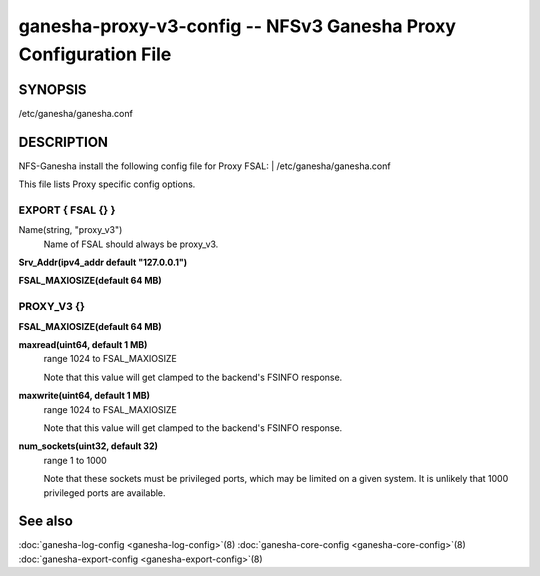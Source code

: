 ===================================================================
ganesha-proxy-v3-config -- NFSv3 Ganesha Proxy Configuration File
===================================================================

.. program:: ganesha-proxy-v3-config


SYNOPSIS
==========================================================

| /etc/ganesha/ganesha.conf

DESCRIPTION
==========================================================

NFS-Ganesha install the following config file for Proxy FSAL:
| /etc/ganesha/ganesha.conf

This file lists Proxy specific config options.

EXPORT { FSAL {} }
--------------------------------------------------------------------------------

Name(string, "proxy_v3")
    Name of FSAL should always be proxy_v3.

**Srv_Addr(ipv4_addr default "127.0.0.1")**

**FSAL_MAXIOSIZE(default 64 MB)**

PROXY_V3 {}
--------------------------------------------------------------------------------

**FSAL_MAXIOSIZE(default 64 MB)**

**maxread(uint64, default 1 MB)**
    range 1024 to FSAL_MAXIOSIZE

    Note that this value will get clamped to the backend's FSINFO response.

**maxwrite(uint64, default 1 MB)**
    range 1024 to FSAL_MAXIOSIZE

    Note that this value will get clamped to the backend's FSINFO response.

**num_sockets(uint32, default 32)**
    range 1 to 1000

    Note that these sockets must be privileged ports, which may be limited on
    a given system. It is unlikely that 1000 privileged ports are available.

See also
==============================
:doc:`ganesha-log-config <ganesha-log-config>`\(8)
:doc:`ganesha-core-config <ganesha-core-config>`\(8)
:doc:`ganesha-export-config <ganesha-export-config>`\(8)

